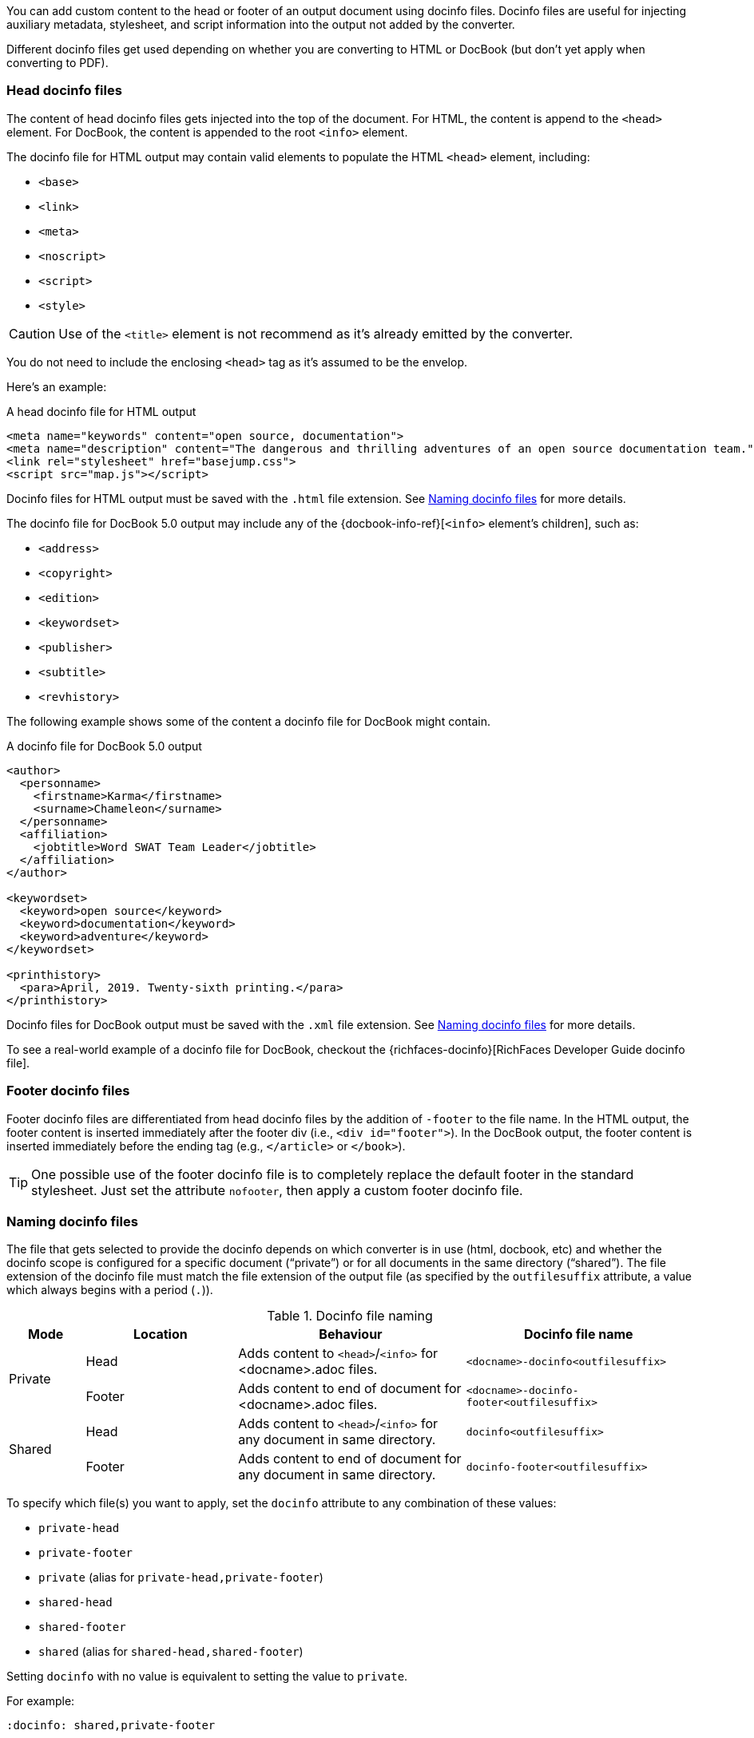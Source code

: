 ////
Included in:

- user-manual: docinfo
////

You can add custom content to the head or footer of an output document using docinfo files.
Docinfo files are useful for injecting auxiliary metadata, stylesheet, and script information into the output not added by the converter.

Different docinfo files get used depending on whether you are converting to HTML or DocBook (but don't yet apply when converting to PDF).

=== Head docinfo files

The content of head docinfo files gets injected into the top of the document.
For HTML, the content is append to the `<head>` element.
For DocBook, the content is appended to the root `<info>` element.

The docinfo file for HTML output may contain valid elements to populate the HTML `<head>` element, including:

* `<base>`
* `<link>`
* `<meta>`
* `<noscript>`
* `<script>`
* `<style>`

CAUTION: Use of the `<title>` element is not recommend as it's already emitted by the converter.

You do not need to include the enclosing `<head>` tag as it's assumed to be the envelop.

Here's an example:

.A head docinfo file for HTML output
[source,html]
----
<meta name="keywords" content="open source, documentation">
<meta name="description" content="The dangerous and thrilling adventures of an open source documentation team.">
<link rel="stylesheet" href="basejump.css">
<script src="map.js"></script>
----

Docinfo files for HTML output must be saved with the `.html` file extension.
See <<Naming docinfo files>> for more details.

The docinfo file for DocBook 5.0 output may include any of the {docbook-info-ref}[`<info>` element's children], such as:

* `<address>`
* `<copyright>`
* `<edition>`
* `<keywordset>`
* `<publisher>`
* `<subtitle>`
* `<revhistory>`

The following example shows some of the content a docinfo file for DocBook might contain.

.A docinfo file for DocBook 5.0 output
[source,xml]
----
<author>
  <personname>
    <firstname>Karma</firstname>
    <surname>Chameleon</surname>
  </personname>
  <affiliation>
    <jobtitle>Word SWAT Team Leader</jobtitle>
  </affiliation>
</author>

<keywordset>
  <keyword>open source</keyword>
  <keyword>documentation</keyword>
  <keyword>adventure</keyword>
</keywordset>

<printhistory>
  <para>April, 2019. Twenty-sixth printing.</para>
</printhistory>
----

Docinfo files for DocBook output must be saved with the `.xml` file extension.
See <<Naming docinfo files>> for more details.

To see a real-world example of a docinfo file for DocBook, checkout the {richfaces-docinfo}[RichFaces Developer Guide docinfo file].

=== Footer docinfo files

Footer docinfo files are differentiated from head docinfo files by the addition of `-footer` to the file name.
In the HTML output, the footer content is inserted immediately after the footer div (i.e., `<div id="footer">`).
In the DocBook output, the footer content is inserted immediately before the ending tag (e.g., `</article>` or `</book>`).

TIP: One possible use of the footer docinfo file is to completely replace the default footer in the standard stylesheet.
Just set the attribute `nofooter`, then apply a custom footer docinfo file.

// Not here! Good info, but does nothing to clarify the previous paragraphs and could confuse.
////
TIP: To change the text in the "Last updated" line in the footer, set the text in the attribute `last-update-label` (for example, `:last-update-label: <your text> Last Updated`). +
To disable the "Last updated" line in the footer, unassign the attribute `last-update-label` (however, this leaves an empty footer div). +
To disable the footer completely, set the attribute `nofooter`. Then having a footer docinfo file effectively replaces the default footer with your custom footer.
////

=== Naming docinfo files

The file that gets selected to provide the docinfo depends on which converter is in use (html, docbook, etc) and whether the docinfo scope is configured for a specific document ("`private`") or for all documents in the same directory ("`shared`").
The file extension of the docinfo file must match the file extension of the output file (as specified by the `outfilesuffix` attribute, a value which always begins with a period (`.`)).

.Docinfo file naming
[cols="<10,<20,<30,<30"]
|====
|Mode |Location |Behaviour |Docinfo file name

.2+|Private
|Head
|Adds content to `<head>`/`<info>` for <docname>.adoc files.
|`<docname>-docinfo<outfilesuffix>`

|Footer
|Adds content to end of document for <docname>.adoc files.
|`<docname>-docinfo-footer<outfilesuffix>`

.2+|Shared
|Head
|Adds content to `<head>`/`<info>` for any document in same directory.
|`docinfo<outfilesuffix>`

|Footer
|Adds content to end of document for any document in same directory.
|`docinfo-footer<outfilesuffix>`
|====

To specify which file(s) you want to apply, set the `docinfo` attribute to any combination of these values:

* `private-head`
* `private-footer`
* `private` (alias for `private-head,private-footer`)
* `shared-head`
* `shared-footer`
* `shared` (alias for `shared-head,shared-footer`)

Setting `docinfo` with no value is equivalent to setting the value to `private`.

For example:

[source,asciidoc]
----
:docinfo: shared,private-footer
----

This docinfo configuration will apply the shared docinfo head and footer files, if they exist, as well as the private footer file, if it exists.

// NOTE migrate this NOTE to the migration guide once 1.6 is released
[NOTE]
====

`docinfo` attribute values were introduced in Asciidoctor 1.5.5 to replace the less descriptive `docinfo1` and `docinfo2` attributes.
Here are the equivalents of the old attributes using the new values:

* `:docinfo:` = `:docinfo: private`
* `:docinfo1:` = `:docinfo: shared`
* `:docinfo2:` = `:docinfo: shared,private`
====

Let's apply this to an example:

You have two AsciiDoc documents, adventure.adoc and insurance.adoc, saved in the same folder.
You want to add the same content to the head of both documents when they're rendered to HTML.

. Create a docinfo file containing `<head>` elements.
. Save it as docinfo.html.
. Set the `docinfo` attribute in adventure.adoc and insurance.adoc to `shared`.

You also want to include some additional content, but only to the head of adventure.adoc.

. Create *another* docinfo file containing `<head>` elements.
. Save it as adventure-docinfo.html.
. Set the `docinfo` attribute in adventure.adoc to `shared,private-head`

If other AsciiDoc files are added to the same folder, and `docinfo` is set to `shared` in those files, only the docinfo.html file will be added when converting those files.

=== Locating docinfo files

By default, docinfo files are searched for in the same folder as the document file.
If you want to keep them anywhere else, set the `docinfodir` attribute to their location:

[source,asciidoc]
----
:docinfodir: common/meta
----

Note that if you use this attribute, only the specified folder will be searched; docinfo files in the document folder will no longer be found.

=== Attribute substitution in docinfo files

Docinfo files may include attribute references.
Which substitutions get applied is controlled by the `docinfosubs` attribute, which takes a comma-separated list of substitution names.
The value of this attribute defaults to `attributes`.

For example, if you created the following docinfo file:

.Docinfo file containing a revnumber attribute reference
[source,xml]
----
<edition>{revnumber}</edition>
----

And this source document:

.Source document including a revision number
[source,asciidoc]
----
= Document Title
Author Name
v1.0, 2013-06-01
:doctype: book
:backend: docbook
:docinfo:
----

Then the rendered DocBook output would be:

[source,xml]
----
<?xml version="1.0" encoding="UTF-8"?>
<book xmlns="http://docbook.org/ns/docbook"
    xmlns:xlink="http://www.w3.org/1999/xlink" version="5.0" lang="en">
  <info>
    <title>Document Title</title>
    <date>2013-06-01</date>
    <author>
      <personname>
        <firstname>Author</firstname>
        <surname>Name</surname>
      </personname>
    </author>
    <authorinitials>AN</authorinitials>
    <revhistory>
      <revision>
        <revnumber>1.0</revnumber> <!--1-->
        <date>2013-06-01</date>
        <authorinitials>AN</authorinitials>
      </revision>
    </revhistory>
  </info>
</book>
----
<1> The revnumber attribute reference was replaced by the source document's revision number in the rendered output.
